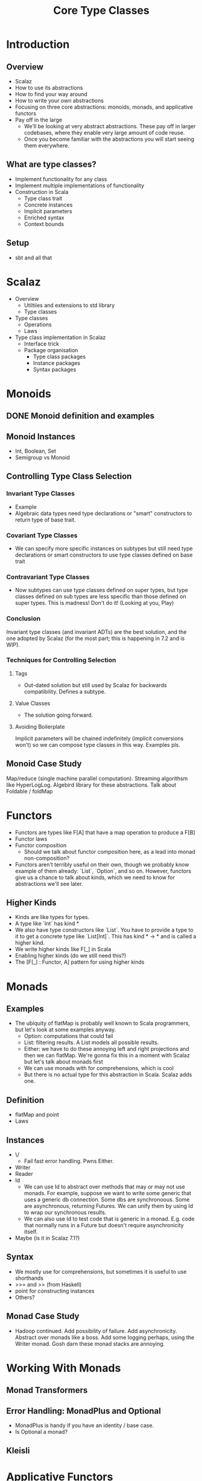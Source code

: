 #+TITLE: Core Type Classes
* Introduction
** Overview
   - Scalaz
   - How to use its abstractions
   - How to find your way around
   - How to write your own abstractions
   - Focusing on three core abstractions: monoids, monads, and applicative functors
   - Pay off in the large
     - We'll be looking at very abstract abstractions. These pay off in larger codebases, where they enable very large amount of code reuse.
     - Once you become familiar with the abstractions you will start seeing them everywhere.
** What are type classes?
   - Implement functionality for any class
   - Implement multiple implementations of functionality
   - Construction in Scala
     - Type class trait
     - Concrete instances
     - Implicit parameters
     - Enriched syntax
     - Context bounds
** Setup
   - sbt and all that
* Scalaz
  - Overview
    - Utiltiies and extensions to std library
    - Type classes
  - Type classes
    - Operations
    - Laws
  - Type class implementation in Scalaz
    - Interface trick
    - Package organisation
      - Type class packages
      - Instance packages
      - Syntax packages
* Monoids
** DONE Monoid definition and examples
** Monoid Instances
   - Int, Boolean, Set
   - Semigroup vs Monoid
** Controlling Type Class Selection
*** Invariant Type Classes
    - Example
    - Algebraic data types need type declarations or "smart" constructors to return type of base trait.
*** Covariant Type Classes
    - We can specify more specific instances on subtypes but still need type declarations or smart constructors to use type classes defined on base trait
*** Contravariant Type Classes
    - Now subtypes can use type classes defined on super types, but type classes defined on sub types are less specific than those defined on super types. This is madness! Don't do it! (Looking at you, Play)
*** Conclusion
    Invariant type classes (and invariant ADTs) are the best solution, and the one adopted by Scalaz (for the most part; this is happening in 7.2 and is WIP).
*** Techniques for Controlling Selection
**** Tags
     - Out-dated solution but still used by Scalaz for backwards compatibility. Defines a subtype.
**** Value Classes
     - The solution going forward.
**** Avoiding Boilerplate
     Implicit parameters will be chained indefinitely (implicit conversions won't) so we can compose type classes in this way. Examples pls.
** Monoid Case Study
   Map/reduce (single machine parallel computation). Streaming algorithsm like HyperLogLog. Algebird library for these abstractions.
   Talk about Foldable / foldMap
* Functors
  - Functors are types like F[A] that have a map operation to produce a F[B]
  - Functor laws
  - Functor composition
    - Should we talk about functor composition here, as a lead into monad non-composition?
  - Functors aren't terribly useful on their own, though we probably know example of them already: `List`, `Option`, and so on. However, functors give us a chance to talk about kinds, which we need to know for abstractions we'll see later.
** Higher Kinds
   - Kinds are like types for types.
   - A type like `Int` has kind *
   - We also have type constructors like `List`. You have to provide a type to it to get a concrete type like `List[Int]`. This has kind * -> * and is called a higher kind.
   - We write higher kinds like F[_] in Scala
   - Enabling higher kinds (do we still need this?)
   - The [F[_] : Functor, A] pattern for using higher kinds
* Monads
** Examples
   - The ubiquity of flatMap is probably well known to Scala programmers, but let's look at some examples anyway.
     - Option: computations that could fail
     - List: filtering results. A List models all possible results.
     - Either: we have to do these annoying left and right projections and then we can flatMap. We're gonna fix this in a moment with Scalaz but let's talk about monads first
     - We can use monads with for comprehensions, which is cool
     - But there is no actual type for this abstraction in Scala. Scalaz adds one.
** Definition
   - flatMap and point
   - Laws
** Instances
   - \/
     - Fail fast error handling. Pwns Either.
   - Writer
   - Reader
   - Id
     - We can use Id to abstract over methods that may or may not use monads. For example, suppose we want to write some generic that uses a generic db connection. Some dbs are synchronoous. Some are asynchronous, returning Futures. We can unify them by using Id to wrap our synchronous results.
     - We can also use Id to test code that is generic in a monad. E.g. code that normally runs in a Future but doesn't require asynchronicity itself.
   - Maybe (is it in Scalaz 7.1?)
** Syntax
   - We mostly use for comprehensions, but sometimes it is useful to use shorthands
   - >>= and >> (from Haskell)
   - point for constructing instances
   - Others?
** Monad Case Study
   - Hadoop continued. Add possibility of failure. Add asynchronicity. Abstract over monads like a boss. Add some logging perhaps, using the Writer monad. Gosh darn these monad stacks are annoying.
* Working With Monads
** Monad Transformers
** Error Handling: MonadPlus and Optional
   - MonadPlus is handy if you have an identity / base case.
   - Is Optional a monad?
** Kleisli
* Applicative Functors
** Examples
   - Sometimes monad is too strong an abstraction. We should seek the weakest possible abstraction that fits our needs, as the weaker (and hence more general) the abstraction the more cases will fit that abstraction.
   - For example if we have a number of `Option[Int]` and we want to add up the elements within them. We can write this wtih flatMap but then we have to choose the kind of Option to return which is obvious -- it is always `Some`.
   - If we want to compose Futures in parallel. We can write this with flatMap but, as we've seen, this is actually serial composition unless we create the Futures outside of the expression. We also don't need the power of flatMap -- we just want the values inside the Futures not the ability to return a new kind of future.
   - The core thing thing here is we have a pure function that operates on the A inside an F[A] and we don't want to specify the context -- the F -- of the functor. I.e. all the contexts are known in advance. Specifically for Option ...
   - We can't use map for this because we want to transform several functors into a single result, which map can't do. (Don't believe me? Try it.)
   - The answer is the applicative functor ... binary operator to combine varying number of elements ... currying
** Definition
   - ap and pure
   - Laws
   - Every monad is an applicative (though possibly not a lawful one)
** Instances
   - All the usual monads, though not \/
   - Validation
** Syntax
   - Applicative builder. Because currying isn't idiomatic in Scala.
** Applicative Case Study
   Parallel composition of Hadoopy stuff or validation or both!
* Applications
** Pygmy Hadoop
** Validation
** CRDTs
